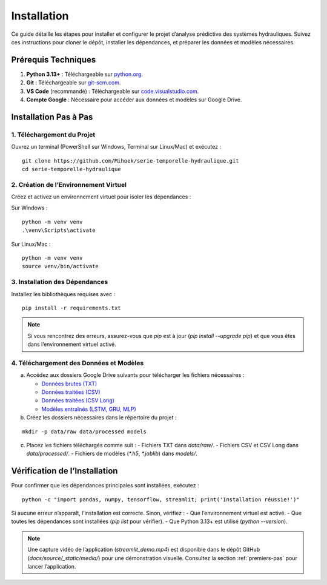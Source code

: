 Installation
============

Ce guide détaille les étapes pour installer et configurer le projet d’analyse prédictive des systèmes hydrauliques. Suivez ces instructions pour cloner le dépôt, installer les dépendances, et préparer les données et modèles nécessaires.

Prérequis Techniques
--------------------
1. **Python 3.13+** : Téléchargeable sur `python.org <https://www.python.org/downloads/>`_.
2. **Git** : Téléchargeable sur `git-scm.com <https://git-scm.com/downloads>`_.
3. **VS Code** (recommandé) : Téléchargeable sur `code.visualstudio.com <https://code.visualstudio.com/download>`_.
4. **Compte Google** : Nécessaire pour accéder aux données et modèles sur Google Drive.

Installation Pas à Pas
----------------------

1. Téléchargement du Projet
~~~~~~~~~~~~~~~~~~~~~~~~~~~
Ouvrez un terminal (PowerShell sur Windows, Terminal sur Linux/Mac) et exécutez :

::

    git clone https://github.com/Mihoek/serie-temporelle-hydraulique.git
    cd serie-temporelle-hydraulique

2. Création de l’Environnement Virtuel
~~~~~~~~~~~~~~~~~~~~~~~~~~~~~~~~~~~~~~
Créez et activez un environnement virtuel pour isoler les dépendances :

Sur Windows :

::

    python -m venv venv
    .\venv\Scripts\activate

Sur Linux/Mac :

::

    python -m venv venv
    source venv/bin/activate

3. Installation des Dépendances
~~~~~~~~~~~~~~~~~~~~~~~~~~~~~~~
Installez les bibliothèques requises avec :

::

    pip install -r requirements.txt

.. note::
   Si vous rencontrez des erreurs, assurez-vous que `pip` est à jour (`pip install --upgrade pip`) et que vous êtes dans l’environnement virtuel activé.

4. Téléchargement des Données et Modèles
~~~~~~~~~~~~~~~~~~~~~~~~~~~~~~~~~~~~~~~~
a. Accédez aux dossiers Google Drive suivants pour télécharger les fichiers nécessaires :

   - `Données brutes (TXT) <https://drive.google.com/drive/folders/1D6pebeI1JvbhwtHqNgVoNZM2hLTcaI9k?usp=sharing>`_
   - `Données traitées (CSV) <https://drive.google.com/drive/folders/1ZtwsmsefogTsO0_kr_PFlmX0hW0a6sMa?usp=drive_link>`_
   - `Données traitées (CSV Long) <https://drive.google.com/drive/folders/1KiaSdowspB8fJP9vV1ujai_RWeYAlkQg?usp=drive_link>`_
   - `Modèles entraînés (LSTM, GRU, MLP) <https://drive.google.com/drive/folders/1VvNrvtrgD9h90Wiz48nWDyBeu9Ri2c6i?usp=sharing>`_

b. Créez les dossiers nécessaires dans le répertoire du projet :

::

    mkdir -p data/raw data/processed models

c. Placez les fichiers téléchargés comme suit :
   - Fichiers TXT dans `data/raw/`.
   - Fichiers CSV et CSV Long dans `data/processed/`.
   - Fichiers de modèles (`*.h5`, `*.joblib`) dans `models/`.

Vérification de l’Installation
------------------------------
Pour confirmer que les dépendances principales sont installées, exécutez :

::

    python -c "import pandas, numpy, tensorflow, streamlit; print('Installation réussie!')"

Si aucune erreur n’apparaît, l’installation est correcte. Sinon, vérifiez :
- Que l’environnement virtuel est activé.
- Que toutes les dépendances sont installées (`pip list` pour vérifier).
- Que Python 3.13+ est utilisé (`python --version`).

.. note::
   Une capture vidéo de l’application (`streamlit_demo.mp4`) est disponible dans le dépôt GitHub (`docs/source/_static/media/`) pour une démonstration visuelle. Consultez la section :ref:`premiers-pas` pour lancer l’application.